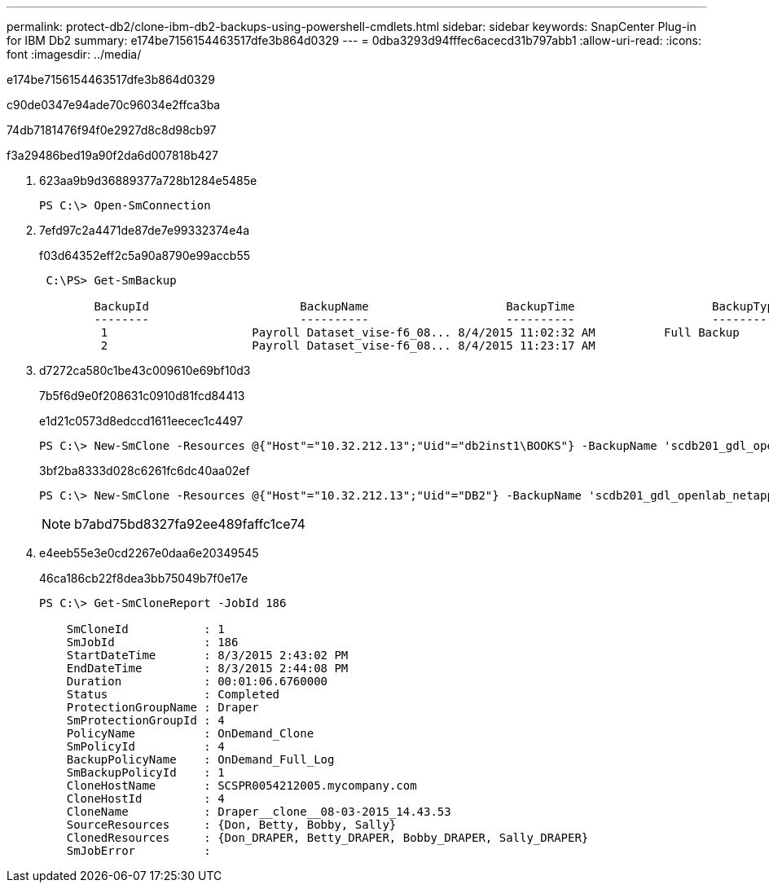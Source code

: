 ---
permalink: protect-db2/clone-ibm-db2-backups-using-powershell-cmdlets.html 
sidebar: sidebar 
keywords: SnapCenter Plug-in for IBM Db2 
summary: e174be7156154463517dfe3b864d0329 
---
= 0dba3293d94fffec6acecd31b797abb1
:allow-uri-read: 
:icons: font
:imagesdir: ../media/


[role="lead"]
e174be7156154463517dfe3b864d0329

c90de0347e94ade70c96034e2ffca3ba

74db7181476f94f0e2927d8c8d98cb97

.f3a29486bed19a90f2da6d007818b427
. 623aa9b9d36889377a728b1284e5485e
+
[listing]
----
PS C:\> Open-SmConnection
----
. 7efd97c2a4471de87de7e99332374e4a
+
f03d64352eff2c5a90a8790e99accb55

+
[listing]
----
 C:\PS> Get-SmBackup

        BackupId                      BackupName                    BackupTime                    BackupType
        --------                      ----------                    ----------                    ----------
         1                     Payroll Dataset_vise-f6_08... 8/4/2015 11:02:32 AM          Full Backup
         2                     Payroll Dataset_vise-f6_08... 8/4/2015 11:23:17 AM
----
. d7272ca580c1be43c009610e69bf10d3
+
7b5f6d9e0f208631c0910d81fcd84413

+
e1d21c0573d8edccd1611eecec1c4497

+
[listing]
----
PS C:\> New-SmClone -Resources @{"Host"="10.32.212.13";"Uid"="db2inst1\BOOKS"} -BackupName 'scdb201_gdl_openlab_netapp_local_DB2_db2inst1_BOOKS_scdb201_05-15-2024_00.29.20.1466' -AppPluginCode DB2 -CloneToInstance '10.32.212.14' -CloneInstance db2inst1 -CloneName BOOKS -NFSExportIPs 10.32.212.14
----
+
3bf2ba8333d028c6261fc6dc40aa02ef

+
[listing]
----
PS C:\> New-SmClone -Resources @{"Host"="10.32.212.13";"Uid"="DB2"} -BackupName 'scdb201_gdl_openlab_netapp_local_DB2_db2inst1_BOOKS_scdb201_05-15-2024_00.29.20.1466' -AppPluginCode DB2 -CloneToInstance '10.32.212.14' -CloneName Db2 -NFSExportIPs 10.32.212.14
----
+

NOTE: b7abd75bd8327fa92ee489faffc1ce74

. e4eeb55e3e0cd2267e0daa6e20349545
+
46ca186cb22f8dea3bb75049b7f0e17e

+
[listing]
----
PS C:\> Get-SmCloneReport -JobId 186

    SmCloneId           : 1
    SmJobId             : 186
    StartDateTime       : 8/3/2015 2:43:02 PM
    EndDateTime         : 8/3/2015 2:44:08 PM
    Duration            : 00:01:06.6760000
    Status              : Completed
    ProtectionGroupName : Draper
    SmProtectionGroupId : 4
    PolicyName          : OnDemand_Clone
    SmPolicyId          : 4
    BackupPolicyName    : OnDemand_Full_Log
    SmBackupPolicyId    : 1
    CloneHostName       : SCSPR0054212005.mycompany.com
    CloneHostId         : 4
    CloneName           : Draper__clone__08-03-2015_14.43.53
    SourceResources     : {Don, Betty, Bobby, Sally}
    ClonedResources     : {Don_DRAPER, Betty_DRAPER, Bobby_DRAPER, Sally_DRAPER}
    SmJobError          :
----

